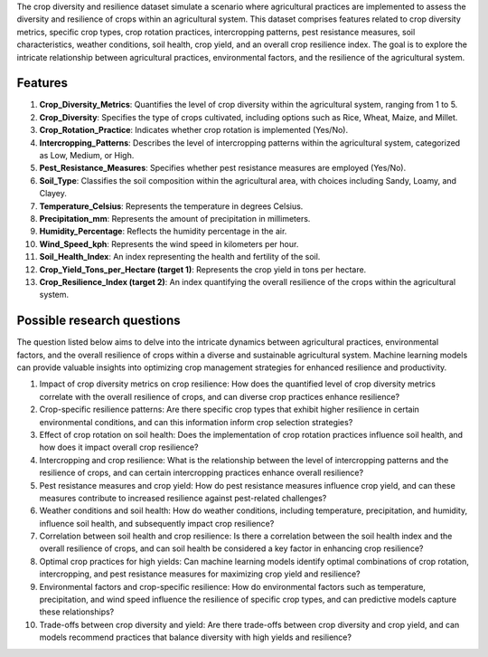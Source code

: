 The crop diversity and resilience dataset simulate a scenario where agricultural practices are implemented to assess the diversity and resilience of crops within an agricultural system. This dataset comprises features related to crop diversity metrics, specific crop types, crop rotation practices, intercropping patterns, pest resistance measures, soil characteristics, weather conditions, soil health, crop yield, and an overall crop resilience index. The goal is to explore the intricate relationship between agricultural practices, environmental factors, and the resilience of the agricultural system.

Features
^^^^^^^^^

1.	**Crop_Diversity_Metrics**: Quantifies the level of crop diversity within the agricultural system, ranging from 1 to 5.

2.	**Crop_Diversity**: Specifies the type of crops cultivated, including options such as Rice, Wheat, Maize, and Millet.

3.	**Crop_Rotation_Practice**: Indicates whether crop rotation is implemented (Yes/No).

4.	**Intercropping_Patterns**: Describes the level of intercropping patterns within the agricultural system, categorized as Low, Medium, or High.

5.	**Pest_Resistance_Measures**: Specifies whether pest resistance measures are employed (Yes/No).

6.	**Soil_Type**: Classifies the soil composition within the agricultural area, with choices including Sandy, Loamy, and Clayey.

7.	**Temperature_Celsius**: Represents the temperature in degrees Celsius.

8.	**Precipitation_mm**: Represents the amount of precipitation in millimeters.

9.	**Humidity_Percentage**: Reflects the humidity percentage in the air.

10.	**Wind_Speed_kph**: Represents the wind speed in kilometers per hour.

11.	**Soil_Health_Index**: An index representing the health and fertility of the soil.

12.	**Crop_Yield_Tons_per_Hectare (target 1)**: Represents the crop yield in tons per hectare.

13.	**Crop_Resilience_Index (target 2)**: An index quantifying the overall resilience of the crops within the agricultural system.

Possible research questions
^^^^^^^^^^^^^^^^^^^^^^^^^^^^^^^

The question listed below aims to delve into the intricate dynamics between agricultural practices, environmental factors, and the overall resilience of crops within a diverse and sustainable agricultural system. Machine learning models can provide valuable insights into optimizing crop management strategies for enhanced resilience and productivity.

1.	Impact of crop diversity metrics on crop resilience: How does the quantified level of crop diversity metrics correlate with the overall resilience of crops, and can diverse crop practices enhance resilience?

2.	Crop-specific resilience patterns: Are there specific crop types that exhibit higher resilience in certain environmental conditions, and can this information inform crop selection strategies?

3.	Effect of crop rotation on soil health: Does the implementation of crop rotation practices influence soil health, and how does it impact overall crop resilience?

4.	Intercropping and crop resilience: What is the relationship between the level of intercropping patterns and the resilience of crops, and can certain intercropping practices enhance overall resilience?

5.	Pest resistance measures and crop yield: How do pest resistance measures influence crop yield, and can these measures contribute to increased resilience against pest-related challenges?

6.	Weather conditions and soil health: How do weather conditions, including temperature, precipitation, and humidity, influence soil health, and subsequently impact crop resilience?

7.	Correlation between soil health and crop resilience: Is there a correlation between the soil health index and the overall resilience of crops, and can soil health be considered a key factor in enhancing crop resilience?

8.	Optimal crop practices for high yields: Can machine learning models identify optimal combinations of crop rotation, intercropping, and pest resistance measures for maximizing crop yield and resilience?

9.	Environmental factors and crop-specific resilience: How do environmental factors such as temperature, precipitation, and wind speed influence the resilience of specific crop types, and can predictive models capture these relationships?

10.	Trade-offs between crop diversity and yield: Are there trade-offs between crop diversity and crop yield, and can models recommend practices that balance diversity with high yields and resilience?
